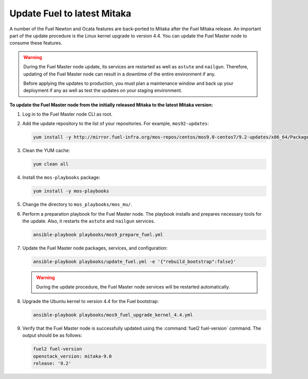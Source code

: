 .. _update_fuel:

============================
Update Fuel to latest Mitaka
============================

A number of the Fuel Newton and Ocata features are back-ported to Mitaka
after the Fuel Mitaka release. An important part of the update procedure
is the Linux kernel upgrade to version 4.4. You can update
the Fuel Master node to consume these features.

.. warning:: During the Fuel Master node update, its services are restarted
             as well as ``astute`` and ``nailgun``. Therefore, updating
             of the Fuel Master node can result in a downtime
             of the entire environment if any.

             Before applying the updates to production, you must plan a
             maintenance window and back up your deployment if any
             as well as test the updates on your staging environment.

**To update the Fuel Master node from the initially released Mitaka to the latest Mitaka version:**

#. Log in to the Fuel Master node CLI as root.
#. Add the update repository to the list of your repositories.
   For example, ``mos92-updates``:

   .. code-block:: console

     yum install -y http://mirror.fuel-infra.org/mos-repos/centos/mos9.0-centos7/9.2-updates/x86_64/Packages/mos-release-9.2-1.el7.x86_64.rpm

#. Clean the YUM cache:

   .. code-block:: console

      yum clean all

#. Install the ``mos-playbooks`` package:

   .. code-block:: console

    yum install -y mos-playbooks

#. Change the directory to ``mos_playbooks/mos_mu/``.

#. Perform a preparation playbook for the Fuel Master node. The playbook
   installs and prepares necessary tools for the update. Also, it restarts
   the ``astute`` and ``nailgun`` services.

   .. code-block:: console

    ansible-playbook playbooks/mos9_prepare_fuel.yml

#. Update the Fuel Master node packages, services, and configuration:

   .. code-block:: console

    ansible-playbook playbooks/update_fuel.yml -e '{"rebuild_bootstrap":false}'

   .. warning:: During the update procedure, the Fuel Master node
                services will be restarted automatically.

#. Upgrade the Ubuntu kernel to version 4.4 for the Fuel bootstrap:

   .. code-block:: console

    ansible-playbook playbooks/mos9_fuel_upgrade_kernel_4.4.yml

#. Verify that the Fuel Master node is successfully updated using
   the :command:`fuel2 fuel-version` command. The output should be as follows:

   .. code-block:: console

    fuel2 fuel-version
    openstack_version: mitaka-9.0
    release: '9.2'
